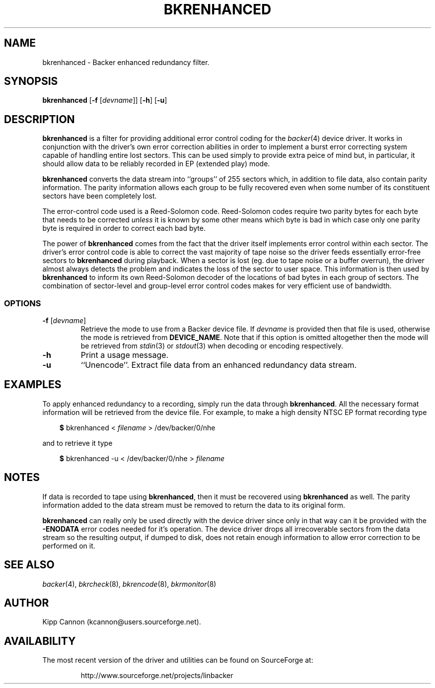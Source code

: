 .\" Copyright (c) 2001 Kipp Cannon (kcannon@users.sourceforge.net)
.\"
.\" This is free documentation; you can redistribute it and/or
.\" modify it under the terms of the GNU General Public License as
.\" published by the Free Software Foundation; either version 2 of
.\" the License, or (at your option) any later version.
.\"
.\" The GNU General Public License's references to "object code"
.\" and "executables" are to be interpreted as the output of any
.\" document formatting or typesetting system, including
.\" intermediate and printed output.
.\"
.\" This manual is distributed in the hope that it will be useful,
.\" but WITHOUT ANY WARRANTY; without even the implied warranty of
.\" MERCHANTABILITY or FITNESS FOR A PARTICULAR PURPOSE.  See the
.\" GNU General Public License for more details.
.\"
.\" You should have received a copy of the GNU General Public
.\" License along with this manual; if not, write to the Free
.\" Software Foundation, Inc., 675 Mass Ave, Cambridge, MA 02139,
.\" USA.
.\"
.TH BKRENHANCED 8 "December 30, 2001" "Linux" "Backer"
.SH NAME
bkrenhanced \- Backer enhanced redundancy filter.
.SH SYNOPSIS
\fBbkrenhanced\fP [\fB\-f\fP [\fIdevname\fP]] [\fB\-h\fP] [\fB\-u\fP]
.SH DESCRIPTION
\fBbkrenhanced\fP is a filter for providing additional error control coding
for the
.IR backer (4)
device driver.  It works in conjunction with the driver's own error
correction abilities in order to implement a burst error correcting system
capable of handling entire lost sectors.  This can be used simply to
provide extra peice of mind but, in particular, it should allow data to be
reliably recorded in EP (extended play) mode.
.PP
\fBbkrenhanced\fP converts the data stream into ``groups'' of 255 sectors
which, in addition to file data, also contain parity information.  The
parity information allows each group to be fully recovered even when some
number of its constituent sectors have been completely lost.
.PP
The error-control code used is a Reed-Solomon code.  Reed-Solomon codes
require two parity bytes for each byte that needs to be corrected
\fIunless\fP it is known by some other means which byte is bad in which
case only one parity byte is required in order to correct each bad byte.
.PP
The power of \fBbkrenhanced\fP comes from the fact that the driver itself
implements error control within each sector.  The driver's error control
code is able to correct the vast majority of tape noise so the driver feeds
essentially error-free sectors to \fBbkrenhanced\fP during playback.  When
a sector is lost (eg. due to tape noise or a buffer overrun), the driver
almost always detects the problem and indicates the loss of the sector to
user space.  This information is then used by \fBbkrenhanced\fP to inform
its own Reed-Solomon decoder of the locations of bad bytes in each group of
sectors.  The combination of sector-level and group-level error control
codes makes for very efficient use of bandwidth.
.SS OPTIONS
.TP
\fB\-f\fP [\fIdevname\fP]
Retrieve the mode to use from a Backer device file.  If \fIdevname\fP is
provided then that file is used, otherwise the mode is retrieved from
\fBDEVICE_NAME\fP.  Note that if this option is omitted altogether then the
mode will be retrieved from
.IR stdin (3)
or
.IR stdout (3)
when decoding or encoding respectively.
.TP
\fB\-h\fP
Print a usage message.
.TP
\fB\-u\fP
``Unencode''.  Extract file data from an enhanced redundancy data stream.
.SH EXAMPLES
To apply enhanced redundancy to a recording, simply run the data through
\fBbkrenhanced\fP.  All the necessary format information will be retrieved
from the device file.  For example, to make a high density NTSC EP format
recording type
.RS 3
.sp
\fB$\fP bkrenhanced < \fIfilename\fP > /dev/backer/0/nhe
.sp
.RE
and to retrieve it type
.RS 3
.sp
\fB$\fP bkrenhanced -u < /dev/backer/0/nhe > \fIfilename\fP
.sp
.RE
.SH NOTES
If data is recorded to tape using \fBbkrenhanced\fP, then it must be
recovered using \fBbkrenhanced\fP as well.  The parity information added to
the data stream must be removed to return the data to its original form.
.PP
\fBbkrenhanced\fP can really only be used directly with the device driver
since only in that way can it be provided with the \fB-ENODATA\fP error
codes needed for it's operation.  The device driver drops all irrecoverable
sectors from the data stream so the resulting output, if dumped to disk,
does not retain enough information to allow error correction to be
performed on it.
.SH "SEE ALSO"
.IR backer (4),
.IR bkrcheck (8),
.IR bkrencode (8),
.IR bkrmonitor (8)
.SH AUTHOR
Kipp Cannon (kcannon@users.sourceforge.net).
.SH AVAILABILITY
The most recent version of the driver and utilities can be found on
SourceForge at:
.RS
.sp
http://www.sourceforge.net/projects/linbacker
.sp
.RE
.TE
